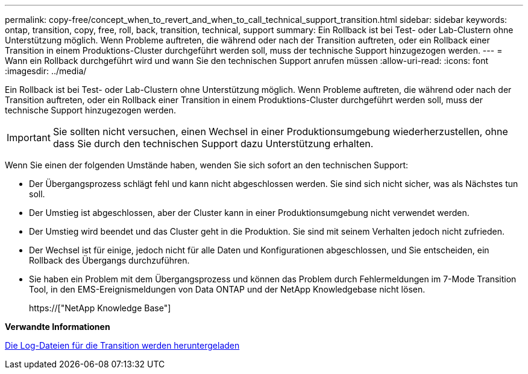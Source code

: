 ---
permalink: copy-free/concept_when_to_revert_and_when_to_call_technical_support_transition.html 
sidebar: sidebar 
keywords: ontap, transition, copy, free, roll, back, transition, technical, support 
summary: Ein Rollback ist bei Test- oder Lab-Clustern ohne Unterstützung möglich. Wenn Probleme auftreten, die während oder nach der Transition auftreten, oder ein Rollback einer Transition in einem Produktions-Cluster durchgeführt werden soll, muss der technische Support hinzugezogen werden. 
---
= Wann ein Rollback durchgeführt wird und wann Sie den technischen Support anrufen müssen
:allow-uri-read: 
:icons: font
:imagesdir: ../media/


[role="lead"]
Ein Rollback ist bei Test- oder Lab-Clustern ohne Unterstützung möglich. Wenn Probleme auftreten, die während oder nach der Transition auftreten, oder ein Rollback einer Transition in einem Produktions-Cluster durchgeführt werden soll, muss der technische Support hinzugezogen werden.


IMPORTANT: Sie sollten nicht versuchen, einen Wechsel in einer Produktionsumgebung wiederherzustellen, ohne dass Sie durch den technischen Support dazu Unterstützung erhalten.

Wenn Sie einen der folgenden Umstände haben, wenden Sie sich sofort an den technischen Support:

* Der Übergangsprozess schlägt fehl und kann nicht abgeschlossen werden. Sie sind sich nicht sicher, was als Nächstes tun soll.
* Der Umstieg ist abgeschlossen, aber der Cluster kann in einer Produktionsumgebung nicht verwendet werden.
* Der Umstieg wird beendet und das Cluster geht in die Produktion. Sie sind mit seinem Verhalten jedoch nicht zufrieden.
* Der Wechsel ist für einige, jedoch nicht für alle Daten und Konfigurationen abgeschlossen, und Sie entscheiden, ein Rollback des Übergangs durchzuführen.
* Sie haben ein Problem mit dem Übergangsprozess und können das Problem durch Fehlermeldungen im 7-Mode Transition Tool, in den EMS-Ereignismeldungen von Data ONTAP und der NetApp Knowledgebase nicht lösen.
+
https://["NetApp Knowledge Base"]



*Verwandte Informationen*

xref:task_collecting_tool_logs.adoc[Die Log-Dateien für die Transition werden heruntergeladen]
